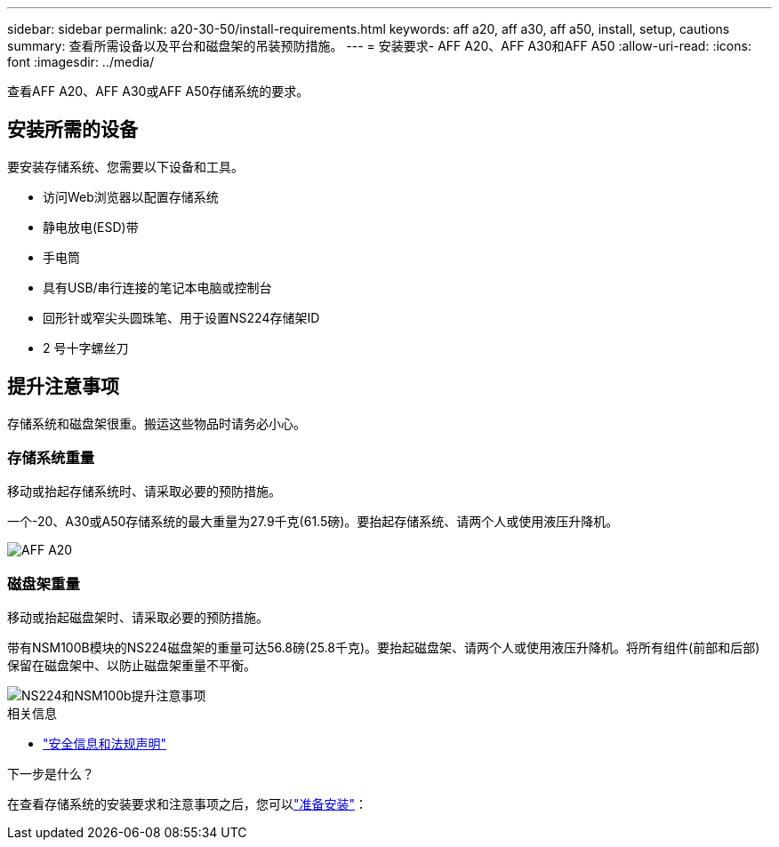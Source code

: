 ---
sidebar: sidebar 
permalink: a20-30-50/install-requirements.html 
keywords: aff a20, aff a30, aff a50, install, setup, cautions 
summary: 查看所需设备以及平台和磁盘架的吊装预防措施。 
---
= 安装要求- AFF A20、AFF A30和AFF A50
:allow-uri-read: 
:icons: font
:imagesdir: ../media/


[role="lead"]
查看AFF A20、AFF A30或AFF A50存储系统的要求。



== 安装所需的设备

要安装存储系统、您需要以下设备和工具。

* 访问Web浏览器以配置存储系统
* 静电放电(ESD)带
* 手电筒
* 具有USB/串行连接的笔记本电脑或控制台
* 回形针或窄尖头圆珠笔、用于设置NS224存储架ID
* 2 号十字螺丝刀




== 提升注意事项

存储系统和磁盘架很重。搬运这些物品时请务必小心。



=== 存储系统重量

移动或抬起存储系统时、请采取必要的预防措施。

一个-20、A30或A50存储系统的最大重量为27.9千克(61.5磅)。要抬起存储系统、请两个人或使用液压升降机。

image::../media/drw_g_lifting_weight_ieops-1831.svg[AFF A20,A30,or an A50 weight caution icon]



=== 磁盘架重量

移动或抬起磁盘架时、请采取必要的预防措施。

带有NSM100B模块的NS224磁盘架的重量可达56.8磅(25.8千克)。要抬起磁盘架、请两个人或使用液压升降机。将所有组件(前部和后部)保留在磁盘架中、以防止磁盘架重量不平衡。

image::../media/drw_ns224_nsm100b_lifting_weight_ieops-1832.svg[NS224和NSM100b提升注意事项]

.相关信息
* https://library.netapp.com/ecm/ecm_download_file/ECMP12475945["安全信息和法规声明"^]


.下一步是什么？
在查看存储系统的安装要求和注意事项之后，您可以link:install-prepare.html["准备安装"]：
